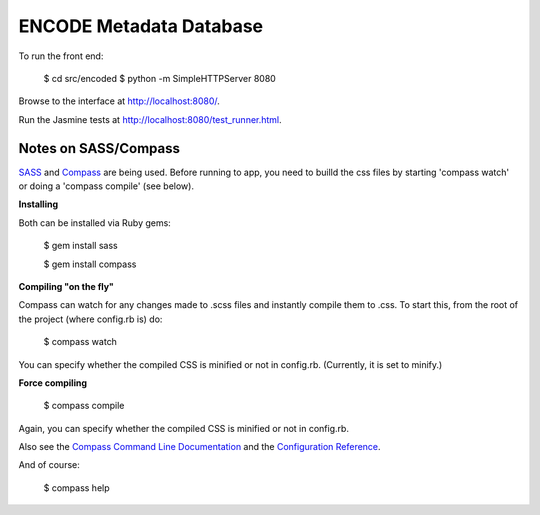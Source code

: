 ========================
ENCODE Metadata Database
========================

To run the front end:

    $ cd src/encoded
    $ python -m SimpleHTTPServer 8080

Browse to the interface at http://localhost:8080/.

Run the Jasmine tests at http://localhost:8080/test_runner.html.


Notes on SASS/Compass
---------------------------------
`SASS <http://sass-lang.com/>`_ and `Compass <http://compass-style.org/>`_ are being used. Before running to app, you need to builld the css files by starting 'compass watch' or doing a 'compass compile' (see below).

**Installing**

Both can be installed via Ruby gems:

    $ gem install sass

    $ gem install compass

**Compiling "on the fly"**

Compass can watch for any changes made to .scss files and instantly compile them to .css. To start this, from the root of the project (where config.rb is) do:

    $ compass watch
    
You can specify whether the compiled CSS is minified or not in config.rb. (Currently, it is set to minify.)

**Force compiling**

    $ compass compile

Again, you can specify whether the compiled CSS is minified or not in config.rb.

Also see the `Compass Command Line Documentation <http://compass-style.org/help/tutorials/command-line/>`_ and the `Configuration Reference <http://compass-style.org/help/tutorials/configuration-reference/>`_.

And of course:

    $ compass help